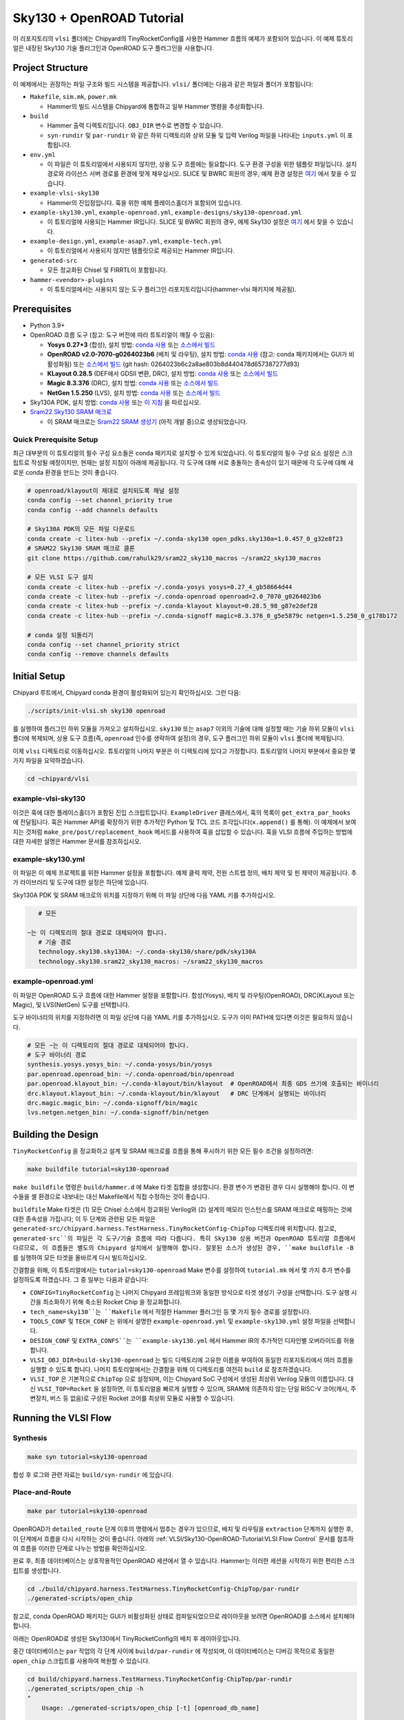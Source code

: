 .. _sky130-openroad-tutorial:

Sky130 + OpenROAD Tutorial
==========================
이 리포지토리의 ``vlsi`` 폴더에는 Chipyard의 TinyRocketConfig를 사용한 Hammer 흐름의 예제가 포함되어 있습니다. 이 예제 튜토리얼은 내장된 Sky130 기술 플러그인과 OpenROAD 도구 플러그인을 사용합니다.

Project Structure
-----------------

이 예제에서는 권장하는 파일 구조와 빌드 시스템을 제공합니다. ``vlsi/`` 폴더에는 다음과 같은 파일과 폴더가 포함됩니다:

* ``Makefile``, ``sim.mk``, ``power.mk``

  * Hammer의 빌드 시스템을 Chipyard에 통합하고 일부 Hammer 명령을 추상화합니다.

* ``build``

  * Hammer 출력 디렉토리입니다. ``OBJ_DIR`` 변수로 변경할 수 있습니다.
  * ``syn-rundir`` 및 ``par-rundir`` 와 같은 하위 디렉토리와 상위 모듈 및 입력 Verilog 파일을 나타내는 ``inputs.yml`` 이 포함됩니다.

* ``env.yml``

  * 이 파일은 이 튜토리얼에서 사용되지 않지만, 상용 도구 흐름에는 필요합니다. 도구 환경 구성을 위한 템플릿 파일입니다. 설치 경로와 라이선스 서버 경로를 환경에 맞게 채우십시오. SLICE 및 BWRC 회원의 경우, 예제 환경 설정은 `여기 <https://github.com/ucb-bar/hammer/tree/master/e2e/env>`__ 에서 찾을 수 있습니다.

* ``example-vlsi-sky130``

  * Hammer의 진입점입니다. 훅을 위한 예제 플레이스홀더가 포함되어 있습니다.

* ``example-sky130.yml``, ``example-openroad.yml``, ``example-designs/sky130-openroad.yml``

  * 이 튜토리얼에 사용되는 Hammer IR입니다. SLICE 및 BWRC 회원의 경우, 예제 Sky130 설정은 `여기 <https://github.com/ucb-bar/hammer/tree/master/e2e/pdks>`__ 에서 찾을 수 있습니다.

* ``example-design.yml``, ``example-asap7.yml``, ``example-tech.yml``

  * 이 튜토리얼에서 사용되지 않지만 템플릿으로 제공되는 Hammer IR입니다.

* ``generated-src``

  * 모든 정교화된 Chisel 및 FIRRTL이 포함됩니다.

* ``hammer-<vendor>-plugins``

  * 이 튜토리얼에서는 사용되지 않는 도구 플러그인 리포지토리입니다(hammer-vlsi 패키지에 제공됨).

Prerequisites
-------------

* Python 3.9+
* OpenROAD 흐름 도구 (참고: 도구 버전에 따라 튜토리얼이 깨질 수 있음):

  * **Yosys 0.27+3** (합성), 설치 방법: `conda 사용 <https://anaconda.org/litex-hub/yosys>`__ 또는 `소스에서 빌드 <https://yosyshq.net/yosys/download.html>`__
  * **OpenROAD v2.0-7070-g0264023b6** (배치 및 라우팅), 설치 방법: `conda 사용 <https://anaconda.org/litex-hub/openroad>`__ (참고: conda 패키지에서는 GUI가 비활성화됨) 또는
    `소스에서 빌드 <https://github.com/The-OpenROAD-Project/OpenROAD/blob/master/docs/user/Build.md>`__ (git hash: 0264023b6c2a8ae803b8d440478d657387277d93)
  * **KLayout 0.28.5** (DEF에서 GDSII 변환, DRC), 설치 방법: `conda 사용 <https://anaconda.org/litex-hub/klayout>`__ 또는 `소스에서 빌드 <https://www.klayout.de/build.html>`__
  * **Magic 8.3.376** (DRC), 설치 방법: `conda 사용 <https://anaconda.org/litex-hub/magic>`__ 또는 `소스에서 빌드 <http://www.opencircuitdesign.com/magic/install.html>`__
  * **NetGen 1.5.250** (LVS), 설치 방법: `conda 사용 <https://anaconda.org/litex-hub/netgen>`__ 또는 `소스에서 빌드 <http://www.opencircuitdesign.com/netgen/install.html>`__

* Sky130A PDK, 설치 방법: `conda 사용 <https://anaconda.org/litex-hub/open_pdks.sky130a>`__ 또는 `이 지침 <https://github.com/ucb-bar/hammer/blob/master/hammer/technology/sky130>`__ 을 따르십시오.
* `Sram22 Sky130 SRAM 매크로 <https://github.com/rahulk29/sram22_sky130_macros>`__

  * 이 SRAM 매크로는 `Sram22 SRAM 생성기 <https://github.com/rahulk29/sram22>`__ (아직 개발 중)으로 생성되었습니다.

Quick Prerequisite Setup
^^^^^^^^^^^^^^^^^^^^^^^^
최근 대부분의 이 튜토리얼의 필수 구성 요소들은 conda 패키지로 설치할 수 있게 되었습니다.
이 튜토리얼의 필수 구성 요소 설정은 스크립트로 작성될 예정이지만, 현재는 설정 지침이 아래에 제공됩니다.
각 도구에 대해 서로 충돌하는 종속성이 있기 때문에 각 도구에 대해 새로운 conda 환경을 만드는 것이 좋습니다.

.. code-block:: shell

    # openroad/klayout이 제대로 설치되도록 채널 설정
    conda config --set channel_priority true
    conda config --add channels defaults

    # Sky130A PDK의 모든 파일 다운로드
    conda create -c litex-hub --prefix ~/.conda-sky130 open_pdks.sky130a=1.0.457_0_g32e8f23
    # SRAM22 Sky130 SRAM 매크로 클론
    git clone https://github.com/rahulk29/sram22_sky130_macros ~/sram22_sky130_macros

    # 모든 VLSI 도구 설치
    conda create -c litex-hub --prefix ~/.conda-yosys yosys=0.27_4_gb58664d44
    conda create -c litex-hub --prefix ~/.conda-openroad openroad=2.0_7070_g0264023b6
    conda create -c litex-hub --prefix ~/.conda-klayout klayout=0.28.5_98_g87e2def28
    conda create -c litex-hub --prefix ~/.conda-signoff magic=8.3.376_0_g5e5879c netgen=1.5.250_0_g178b172

    # conda 설정 되돌리기
    conda config --set channel_priority strict
    conda config --remove channels defaults

Initial Setup
-------------
Chipyard 루트에서, Chipyard conda 환경이 활성화되어 있는지 확인하십시오. 그런 다음:

.. code-block:: shell

    ./scripts/init-vlsi.sh sky130 openroad

를 실행하여 플러그인 하위 모듈을 가져오고 설치하십시오. ``sky130`` 또는 ``asap7`` 이외의 기술에 대해 설정할 때는 기술 하위 모듈이 ``vlsi`` 폴더에 복제되며, 상용 도구 흐름(즉, ``openroad`` 인수를 생략하여 설정)의 경우, 도구 플러그인 하위 모듈이 ``vlsi`` 폴더에 복제됩니다.

이제 ``vlsi`` 디렉토리로 이동하십시오. 튜토리얼의 나머지 부분은 이 디렉토리에 있다고 가정합니다.
튜토리얼의 나머지 부분에서 중요한 몇 가지 파일을 요약하겠습니다.

.. code-block:: shell

    cd ~chipyard/vlsi


example-vlsi-sky130
^^^^^^^^^^^^^^^^^^^
이것은 훅에 대한 플레이스홀더가 포함된 진입 스크립트입니다. ``ExampleDriver`` 클래스에서, 훅의 목록이 ``get_extra_par_hooks`` 에 전달됩니다. 훅은 Hammer API를 확장하기 위한 추가적인 Python 및 TCL 코드 조각입니다(``x.append()`` 를 통해). 이 예제에서 보여지는 것처럼 ``make_pre/post/replacement_hook`` 메서드를 사용하여 훅을 삽입할 수 있습니다. 훅을 VLSI 흐름에 주입하는 방법에 대한 자세한 설명은 Hammer 문서를 참조하십시오.

example-sky130.yml
^^^^^^^^^^^^^^^^^^
이 파일은 이 예제 프로젝트를 위한 Hammer 설정을 포함합니다. 예제 클럭 제약, 전원 스트랩 정의, 배치 제약 및 핀 제약이 제공됩니다. 추가 라이브러리 및 도구에 대한 설정은 하단에 있습니다.

Sky130A PDK 및 SRAM 매크로의 위치를 지정하기 위해 이 파일 상단에 다음 YAML 키를 추가하십시오.

.. code-block:: yaml

    # 모든

 ~는 이 디렉토리의 절대 경로로 대체되어야 합니다.
    # 기술 경로
    technology.sky130.sky130A: ~/.conda-sky130/share/pdk/sky130A
    technology.sky130.sram22_sky130_macros: ~/sram22_sky130_macros

example-openroad.yml
^^^^^^^^^^^^^^^^^^^^
이 파일은 OpenROAD 도구 흐름에 대한 Hammer 설정을 포함합니다.
합성(Yosys), 배치 및 라우팅(OpenROAD), DRC(KLayout 또는 Magic), 및 LVS(NetGen) 도구를 선택합니다.

도구 바이너리의 위치를 지정하려면 이 파일 상단에 다음 YAML 키를 추가하십시오.
도구가 이미 PATH에 있다면 이것은 필요하지 않습니다.

.. code-block:: yaml

    # 모든 ~는 이 디렉토리의 절대 경로로 대체되어야 합니다.
    # 도구 바이너리 경로
    synthesis.yosys.yosys_bin: ~/.conda-yosys/bin/yosys
    par.openroad.openroad_bin: ~/.conda-openroad/bin/openroad
    par.openroad.klayout_bin: ~/.conda-klayout/bin/klayout  # OpenROAD에서 최종 GDS 쓰기에 호출되는 바이너리
    drc.klayout.klayout_bin: ~/.conda-klayout/bin/klayout   # DRC 단계에서 실행되는 바이너리
    drc.magic.magic_bin: ~/.conda-signoff/bin/magic
    lvs.netgen.netgen_bin: ~/.conda-signoff/bin/netgen


Building the Design
--------------------

``TinyRocketConfig`` 을 정교화하고 설계 및 SRAM 매크로를 흐름을 통해 푸시하기 위한 모든 필수 조건을 설정하려면:

.. code-block:: shell

    make buildfile tutorial=sky130-openroad

``make buildfile`` 명령은 ``build/hammer.d`` 에 Make 타겟 집합을 생성합니다.
환경 변수가 변경된 경우 다시 실행해야 합니다.
이 변수들을 셸 환경으로 내보내는 대신 Makefile에서 직접 수정하는 것이 좋습니다.

``buildfile`` Make 타겟은 (1) 모든 Chisel 소스에서 정교화된 Verilog와 (2) 설계의 메모리 인스턴스를 SRAM 매크로로 매핑하는 것에 대한 종속성을 가집니다;
이 두 단계와 관련된 모든 파일은 ``generated-src/chipyard.harness.TestHarness.TinyRocketConfig-ChipTop`` 디렉토리에 위치합니다.
참고로, ``generated-src``의 파일은 각 도구/기술 흐름에 따라 다릅니다.
특히 Sky130 상용 버전과 OpenROAD 튜토리얼 흐름에서 다르므로, 이 흐름들은 별도의 Chipyard 설치에서 실행해야 합니다.
잘못된 소스가 생성된 경우, ``make buildfile -B`` 를 실행하여 모든 타겟을 올바르게 다시 빌드하십시오.

간결함을 위해, 이 튜토리얼에서는 ``tutorial=sky130-openroad`` Make 변수를 설정하여 ``tutorial.mk`` 에서 몇 가지 추가 변수를 설정하도록 하겠습니다. 그 중 일부는 다음과 같습니다:

* ``CONFIG=TinyRocketConfig`` 는 나머지 Chipyard 프레임워크와 동일한 방식으로 타겟 생성기 구성을 선택합니다. 도구 실행 시간을 최소화하기 위해 축소된 Rocket Chip 을 정교화합니다.
* ``tech_name=sky130``는 ``Makefile`` 에서 적절한 Hammer 플러그인 등 몇 가지 필수 경로를 설정합니다.
* ``TOOLS_CONF`` 및 ``TECH_CONF`` 는 위에서 설명한 ``example-openroad.yml`` 및 ``example-sky130.yml`` 설정 파일을 선택합니다.
* ``DESIGN_CONF`` 및 ``EXTRA_CONFS``는 ``example-sky130.yml`` 에서 Hammer IR의 추가적인 디자인별 오버라이드를 허용합니다.
* ``VLSI_OBJ_DIR=build-sky130-openroad`` 는 빌드 디렉토리에 고유한 이름을 부여하여 동일한 리포지토리에서 여러 흐름을 실행할 수 있도록 합니다. 나머지 튜토리얼에서는 간결함을 위해 이 디렉토리를 여전히 ``build`` 로 참조하겠습니다.
* ``VLSI_TOP`` 은 기본적으로 ``ChipTop`` 으로 설정되며, 이는 Chipyard SoC 구성에서 생성된 최상위 Verilog 모듈의 이름입니다. 대신 ``VLSI_TOP=Rocket`` 을 설정하면, 이 튜토리얼을 빠르게 실행할 수 있으며, SRAM에 의존하지 않는 단일 RISC-V 코어(캐시, 주변장치, 버스 등 없음)로 구성된 Rocket 코어를 최상위 모듈로 사용할 수 있습니다.

Running the VLSI Flow
---------------------

Synthesis
^^^^^^^^^

.. code-block:: shell

    make syn tutorial=sky130-openroad

합성 후 로그와 관련 자료는 ``build/syn-rundir`` 에 있습니다.

.. 품질 결과 데이터는 ``build/syn-rundir/reports`` 에서 확인할 수 있으며, 설계 공간 탐색을 위한 정보 추출 방법이 진행 중입니다.

Place-and-Route
^^^^^^^^^^^^^^^
.. code-block:: shell

    make par tutorial=sky130-openroad

OpenROAD가 ``detailed_route`` 단계 이후의 명령에서 멈추는 경우가 있으므로, 배치 및 라우팅을 ``extraction`` 단계까지 실행한 후, 이 단계에서 흐름을 다시 시작하는 것이 좋습니다. 아래의 :ref:`VLSI/Sky130-OpenROAD-Tutorial:VLSI Flow Control` 문서를 참조하여 흐름을 이러한 단계로 나누는 방법을 확인하십시오.

완료 후, 최종 데이터베이스는 상호작용적인 OpenROAD 세션에서 열 수 있습니다.
Hammer는 이러한 세션을 시작하기 위한 편리한 스크립트를 생성합니다.

.. code-block:: shell

    cd ./build/chipyard.harness.TestHarness.TinyRocketConfig-ChipTop/par-rundir
    ./generated-scripts/open_chip

참고로, conda OpenROAD 패키지는 GUI가 비활성화된 상태로 컴파일되었으므로 레이아웃을 보려면 OpenROAD를 소스에서 설치해야 합니다.

아래는 OpenROAD로 생성된 Sky130에서 TinyRocketConfig의 배치 후 레이아웃입니다.

.. image:: ../_static/images/vlsi-openroad-par-tinyrocketconfig.png

중간 데이터베이스는 ``par`` 작업의 각 단계 사이에 ``build/par-rundir`` 에 작성되며,
이 데이터베이스는 디버깅 목적으로 동일한 ``open_chip`` 스크립트를 사용하여 복원할 수 있습니다.

.. code-block:: shell

    cd build/chipyard.harness.TestHarness.TinyRocketConfig-ChipTop/par-rundir
    ./generated_scripts/open_chip -h
    "
        Usage: ./generated-scripts/open_chip [-t] [openroad_db_name]

        Options
          openroad_db_name    : 로드할 데이터베이스 이름 (기본값=최신)
          -t, --timing        : 타이밍 정보를 로드 (로드 시간이 느려서 기본값=비활성화)
          -h, --help          : 이 메시지 표시
    "
    # 타이밍 정보 없이 사전 전역 라우팅 데이터베이스 로드
    ./generated_scripts/open_chip pre_global_route

    # 타이밍 정보와 함께 포스트 클럭 트리 데이터베이스 로드
    ./generated_scripts/open_chip -t post_clock_tree

타이밍 보고서를 포함한 다양한 보고서는 ``build/par-rundir/reports`` 에서 확인할 수 있습니다.

OpenROAD 도구의 전체 단계 목록과 구현 방법에 대한 자세한 내용은 `OpenROAD 도구 플러그인 <https://github.com/ucb-bar/hammer/blob/master/hammer/par/openroad>`__ 을 참조하십시오.

DRC & LVS
^^^^^^^^^

이 튜토리얼은 상용 사인오프 도구를 통해 광범위하게 실행되었으므로, 오픈 소스 사인오프 흐름이 안정적이지 않으며 유용한 결과를 보장하지는 않습니다.
`KLayout 도구 플러그인 <https://github.com/ucb-bar/hammer/blob/master/hammer/drc/klayout>`__,
`Magic 도구 플러그인 <https://github.com/ucb-bar/hammer/blob/master/hammer/drc/magic>`__,
및 `Netgen 도구 플러그인 <https://github.com/ucb-bar/hammer/blob/master/hammer/lvs/netgen>`__ 의 개선을 위한 기여를 환영합니다.

DRC를 위해 읽기 쉬운 결과를 생성하려면 KLayout을 권장하지만, ``example-openroad.yml`` 에서 줄을 주석 해제하여 Magic을 선택할 수도 있습니다. ``vlsi.core.drc_tool: "hammer.drc.magic"``.

DRC & LVS를 실행하고 결과를 보려면:

.. code-block:: shell

    make drc tutorial=sky130-openroad
    ./build/chipyard.harness.TestHarness.TinyRocketConfig-ChipTop/drc-rundir/generated-scripts/view_drc
    make lvs tutorial=sky130-openroad
    ./build/chipyard.harness.TestHarness.TinyRocketConfig-ChipTop/lvs-rundir/generated-scripts/view_lvs

참고

로, ``sky130-openroad.yml`` 에서 다음 YAML 키를 설정했습니다:

.. code-block:: yaml

    drc.magic.generate_only: true
    lvs.netgen.generate_only: true

이 키들은 Hammer 플러그인이 필요한 모든 스크립트를 생성하기만 하고 해당 도구로 실행하지 않도록 합니다.
Magic과 Netgen은 이 튜토리얼을 작성할 당시에는 상호작용적으로 로드할 수 있는 데이터베이스 형식을 가지고 있지 않기 때문에,
DRC/LVS 결과를 디버깅하기 위해서는 도구를 상호작용적으로 실행한 후 DRC/LVS 검사를 실행해야 하며, 이는 ``generated-scripts/view_[drc|lvs]`` 스크립트로 수행됩니다. KLayout은 로드 가능한 데이터베이스 형식을 가지고 있어 이와 같은 문제가 없습니다.

아래는 KLayout DRC 결과를 상호작용적으로 로드할 때 표시되는 창입니다. 대부분의 DRC 오류는 별도로 검증된 Sky130 SRAM과 관련된 특별 규칙에서 발생한 것입니다. 향후 KLayout 도구 플러그인은 기본적으로 이러한 SRAM 매크로를 블랙박스 처리해야 하지만, 이 기능은 아직 구현되지 않았습니다.

.. image:: ../_static/images/vlsi-openroad-klayout-drc.png


VLSI Flow Control
^^^^^^^^^^^^^^^^^
먼저, :ref:`VLSI/Hammer:VLSI Flow Control` 문서를 참조하십시오. 아래 예제는 ``redo-par`` Make 타겟을 사용하여 배치 및 라우팅만 다시 실행하는 방법을 보여줍니다. ``redo-`` 는 VLSI 흐름 작업 중 해당 작업만 다시 실행하도록 할 수 있습니다.

.. code-block:: shell

      # 다음 두 명령은 전체 흐름을 실행하며, 설계의 체크포인트를 저장하고 다시 로드하기 위해 pre_extraction
      #   데이터베이스를 사용합니다.
      make par HAMMER_EXTRA_ARGS="--stop_after_step extraction"
      make redo-par HAMMER_EXTRA_ARGS="--start_before_step extraction"

      # 다음 두 명령은 동일합니다. 왜냐하면 추출 단계가 디자인 쓰기 단계 직전에 실행되기 때문입니다.
      make redo-par HAMMER_EXTRA_ARGS="--start_after_step extraction"
      make redo-par HAMMER_EXTRA_ARGS="--start_before_step write_design"

      # 새로운 플로어플랜 구성을 테스트하기 위해 플로어플래닝만 다시 실행하는 예입니다.
      #   "-p file.yml"은 file.yml이 이전의 모든 yaml/json 구성을 무시하도록 만듭니다.
      make redo-par \
        HAMMER_EXTRA_ARGS="--only_step floorplan_design -p example-designs/sky130-openroad.yml"

Documentation
-------------
Hammer의 기본 구현에 대한 자세한 내용은 `Hammer 문서 웹사이트 <https://hammer-vlsi.readthedocs.io/en/latest/index.html>`__ 를 참조하십시오.

이 튜토리얼에서 사용된 플러그인에 대한 자세한 내용은 `OpenROAD 도구 플러그인 저장소 + README <https://github.com/ucb-bar/hammer/blob/master/hammer/par/openroad>`__
 및 `Sky130 기술 플러그인 저장소 + README <https://github.com/ucb-bar/hammer/blob/master/hammer/technology/sky130>`__ 를 확인하십시오.
